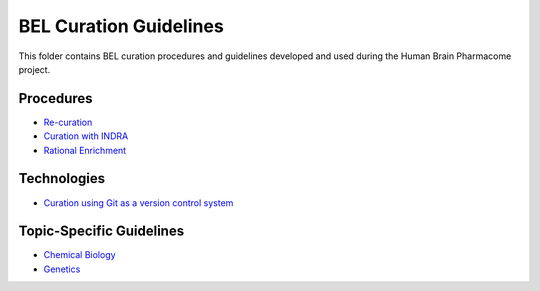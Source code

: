 BEL Curation Guidelines |build|
===============================
This folder contains BEL curation procedures and guidelines developed and
used during the Human Brain Pharmacome project.

Procedures
----------
- `Re-curation <https://github.com/pharmacome/curation/blob/master/recuration.rst>`_
- `Curation with INDRA <https://github.com/pharmacome/curation/blob/master/indra.rst>`_
- `Rational Enrichment <https://github.com/pharmacome/curation/blob/master/rational-enrichment.rst>`_

Technologies
------------
- `Curation using Git as a version control system <https://github.com/pharmacome/curation/blob/master/using-git.rst>`_

Topic-Specific Guidelines
-------------------------
- `Chemical Biology <https://github.com/pharmacome/curation/blob/master/chemical-biology.rst>`_
- `Genetics <https://github.com/pharmacome/curation/blob/master/genetics.rst>`_

.. |build| image:: https://travis-ci.com/pharmacome/curation.svg?branch=master
    :target: https://travis-ci.com/pharmacome/curation
